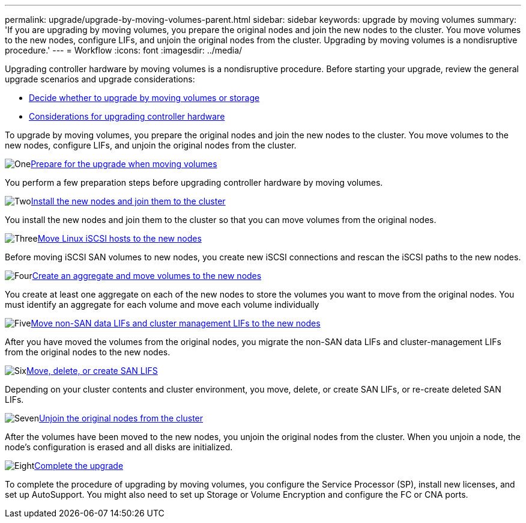---
permalink: upgrade/upgrade-by-moving-volumes-parent.html
sidebar: sidebar
keywords: upgrade by moving volumes
summary: 'If you are upgrading by moving volumes, you prepare the original nodes and join the new nodes to the cluster. You move volumes to the new nodes, configure LIFs, and unjoin the original nodes from the cluster. Upgrading by moving volumes is a nondisruptive procedure.'
---
= Workflow
:icons: font
:imagesdir: ../media/

[.lead]
Upgrading controller hardware by moving volumes is a nondisruptive procedure. Before starting your upgrade, review the general upgrade scenarios and upgrade considerations:

* link:upgrade-decide-to-use-this-guide.html[Decide whether to upgrade by moving volumes or storage]
* link:upgrade-considerations.html[Considerations for upgrading controller hardware]

To upgrade by moving volumes, you prepare the original nodes and join the new nodes to the cluster. You move volumes to the new nodes, configure LIFs, and unjoin the original nodes from the cluster. 

.image:https://raw.githubusercontent.com/NetAppDocs/common/main/media/number-1.png[One]link:upgrade-prepare-when-moving-volumes.html[Prepare for the upgrade when moving volumes]
[role="quick-margin-para"]
You perform a few preparation steps before upgrading controller hardware by moving volumes.

.image:https://raw.githubusercontent.com/NetAppDocs/common/main/media/number-2.png[Two]link:upgrade-install-and-join-new-nodes-move-vols.html[Install the new nodes and join them to the cluster]
[role="quick-margin-para"]
You install the new nodes and join them to the cluster so that you can move volumes from the original nodes.

.image:https://raw.githubusercontent.com/NetAppDocs/common/main/media/number-3.png[Three]link:upgrade_move_linux_iscsi_hosts_to_new_nodes.html[Move Linux iSCSI hosts to the new nodes]
[role="quick-margin-para"]
Before moving iSCSI SAN volumes to new nodes, you create new iSCSI connections and rescan the iSCSI paths to the new nodes.

.image:https://raw.githubusercontent.com/NetAppDocs/common/main/media/number-4.png[Four]link:upgrade-create-aggregate-move-volumes.html[Create an aggregate and move volumes to the new nodes]
[role="quick-margin-para"]
You create at least one aggregate on each of the new nodes to store the volumes you want to move from the original nodes. You must identify an aggregate for each volume and move each volume individually

.image:https://raw.githubusercontent.com/NetAppDocs/common/main/media/number-5.png[Five]link:upgrade-move-lifs-to-new-nodes.html[Move non-SAN data LIFs and cluster management LIFs to the new nodes]
[role="quick-margin-para"]
After you have moved the volumes from the original nodes, you migrate the non-SAN data LIFs and cluster-management LIFs from the original nodes to the new nodes.

.image:https://raw.githubusercontent.com/NetAppDocs/common/main/media/number-6.png[Six]link:upgrade_move_delete_recreate_san_lifs.html[Move, delete, or create SAN LIFS]
[role="quick-margin-para"]
Depending on your cluster contents and cluster environment, you move, delete, or create SAN LIFs, or re-create deleted SAN LIFs.

.image:https://raw.githubusercontent.com/NetAppDocs/common/main/media/number-7.png[Seven]link:upgrade-unjoin-original-nodes-move-volumes.html[Unjoin the original nodes from the cluster]
[role="quick-margin-para"]
After the volumes have been moved to the new nodes, you unjoin the original nodes from the cluster. When you unjoin a node, the node's configuration is erased and all disks are initialized.

.image:https://raw.githubusercontent.com/NetAppDocs/common/main/media/number-8.png[Eight]link:upgrade-complete-move-volumes.html[Complete the upgrade]
[role="quick-margin-para"]
To complete the procedure of upgrading by moving volumes, you configure the Service Processor (SP), install new licenses, and set up AutoSupport. You might also need to set up Storage or Volume Encryption and configure the FC or CNA ports.
